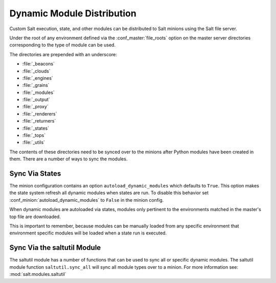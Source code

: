 .. _module-sync:
.. _dynamic-module-distribution:

===========================
Dynamic Module Distribution
===========================

.. versionadded:: 0.9.5

Custom Salt execution, state, and other modules can be distributed to Salt
minions using the Salt file server.

Under the root of any environment defined via the :conf_master:`file_roots`
option on the master server directories corresponding to the type of module can
be used.

The directories are prepended with an underscore:

- :file:`_beacons`
- :file:`_clouds`
- :file:`_engines`
- :file:`_grains`
- :file:`_modules`
- :file:`_output`
- :file:`_proxy`
- :file:`_renderers`
- :file:`_returners`
- :file:`_states`
- :file:`_tops`
- :file:`_utils`

The contents of these directories need to be synced over to the minions after
Python modules have been created in them. There are a number of ways to sync
the modules.

Sync Via States
===============

The minion configuration contains an option ``autoload_dynamic_modules``
which defaults to ``True``. This option makes the state system refresh all
dynamic modules when states are run. To disable this behavior set
:conf_minion:`autoload_dynamic_modules` to ``False`` in the minion config.

When dynamic modules are autoloaded via states, modules only pertinent to
the environments matched in the master's top file are downloaded.

This is important to remember, because modules can be manually loaded from
any specific environment that environment specific modules will be loaded
when a state run is executed.

Sync Via the saltutil Module
============================

The saltutil module has a number of functions that can be used to sync all
or specific dynamic modules. The saltutil module function ``saltutil.sync_all``
will sync all module types over to a minion. For more information see:
:mod:`salt.modules.saltutil`
